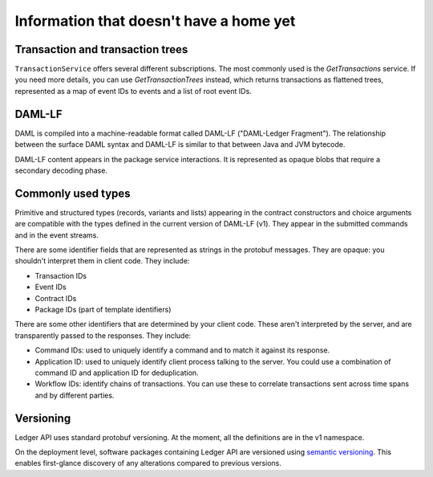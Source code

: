 .. Copyright (c) 2019 Digital Asset (Switzerland) GmbH and/or its affiliates. All rights reserved.
.. SPDX-License-Identifier: Apache-2.0


Information that doesn't have a home yet
#########################################

Transaction and transaction trees
*********************************

``TransactionService`` offers several different subscriptions. The most commonly used is the `GetTransactions` service. If you need more details, you can use `GetTransactionTrees` instead, which returns transactions as flattened trees, represented as a map of event IDs to events and a list of root event IDs.

DAML-LF
*******

DAML is compiled into a machine-readable format called DAML-LF ("DAML-Ledger Fragment"). The relationship between the surface DAML syntax and DAML-LF is similar to that between Java and JVM bytecode.

DAML-LF content appears in the package service interactions. It is represented as opaque blobs that require a secondary decoding phase.

Commonly used types
*******************

Primitive and structured types (records, variants and lists) appearing in the contract constructors and choice arguments are compatible with the types defined in the current version of DAML-LF (v1). They appear in the submitted commands and in the event streams.

There are some identifier fields that are represented as strings in the protobuf messages. They are opaque: you shouldn't interpret them in client code. They include:

-  Transaction IDs
-  Event IDs
-  Contract IDs
-  Package IDs (part of template identifiers)

There are some other identifiers that are determined by your client code. These aren't interpreted by the server, and are transparently passed to the responses. They include:

- Command IDs: used to uniquely identify a command and to match it against its response.
- Application ID: used to uniquely identify client process talking to the server. You could use a combination of command ID and application ID for deduplication.
-  Workflow IDs: identify chains of transactions. You can use these to correlate transactions sent across time spans and by different parties.

Versioning
**********

Ledger API uses standard protobuf versioning. At the moment, all the definitions are in the v1 namespace.

On the deployment level, software packages containing Ledger API are versioned using `semantic versioning <https://semver.org>`__. This enables first-glance discovery of any alterations compared to previous versions.
